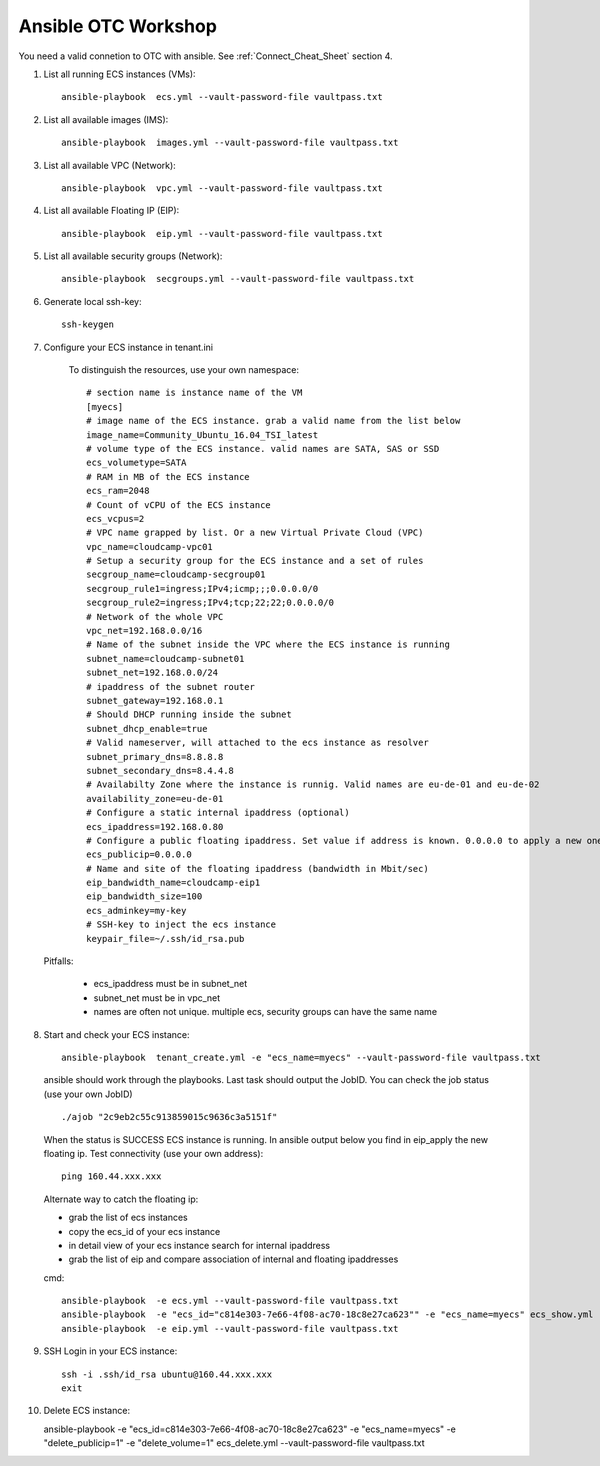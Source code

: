 Ansible OTC Workshop
====================

You need  a valid connetion to OTC with ansible. See :ref:`Connect_Cheat_Sheet` section 4.

1. List all running ECS instances (VMs)::

    ansible-playbook  ecs.yml --vault-password-file vaultpass.txt

2. List all available images (IMS)::

    ansible-playbook  images.yml --vault-password-file vaultpass.txt

3. List all available VPC (Network)::

    ansible-playbook  vpc.yml --vault-password-file vaultpass.txt

4. List all available Floating IP (EIP)::

    ansible-playbook  eip.yml --vault-password-file vaultpass.txt

5. List all available security groups (Network)::

    ansible-playbook  secgroups.yml --vault-password-file vaultpass.txt

6. Generate local ssh-key::

    ssh-keygen

7. Configure your ECS instance in tenant.ini

    To distinguish the resources, use your own namespace::

        # section name is instance name of the VM
        [myecs]
        # image name of the ECS instance. grab a valid name from the list below
        image_name=Community_Ubuntu_16.04_TSI_latest
        # volume type of the ECS instance. valid names are SATA, SAS or SSD
        ecs_volumetype=SATA
        # RAM in MB of the ECS instance
        ecs_ram=2048
        # Count of vCPU of the ECS instance
        ecs_vcpus=2
        # VPC name grapped by list. Or a new Virtual Private Cloud (VPC)
        vpc_name=cloudcamp-vpc01
        # Setup a security group for the ECS instance and a set of rules
        secgroup_name=cloudcamp-secgroup01
        secgroup_rule1=ingress;IPv4;icmp;;;0.0.0.0/0
        secgroup_rule2=ingress;IPv4;tcp;22;22;0.0.0.0/0
        # Network of the whole VPC
        vpc_net=192.168.0.0/16
        # Name of the subnet inside the VPC where the ECS instance is running
        subnet_name=cloudcamp-subnet01
        subnet_net=192.168.0.0/24
        # ipaddress of the subnet router
        subnet_gateway=192.168.0.1
        # Should DHCP running inside the subnet
        subnet_dhcp_enable=true
        # Valid nameserver, will attached to the ecs instance as resolver
        subnet_primary_dns=8.8.8.8
        subnet_secondary_dns=8.4.4.8
        # Availabilty Zone where the instance is runnig. Valid names are eu-de-01 and eu-de-02
        availability_zone=eu-de-01
        # Configure a static internal ipaddress (optional)
        ecs_ipaddress=192.168.0.80
        # Configure a public floating ipaddress. Set value if address is known. 0.0.0.0 to apply a new one. If empty no floating ip will set
        ecs_publicip=0.0.0.0
        # Name and site of the floating ipaddress (bandwidth in Mbit/sec)
        eip_bandwidth_name=cloudcamp-eip1
        eip_bandwidth_size=100
        ecs_adminkey=my-key
        # SSH-key to inject the ecs instance
        keypair_file=~/.ssh/id_rsa.pub

  Pitfalls: 

    * ecs_ipaddress must be in subnet_net
    * subnet_net must be in vpc_net
    * names are often not unique. multiple ecs, security groups can have the same name

8. Start and check your ECS instance::

    ansible-playbook  tenant_create.yml -e "ecs_name=myecs" --vault-password-file vaultpass.txt

  ansible should work through the playbooks. Last task should output the JobID. 
  You can check the job status (use your own JobID) ::

    ./ajob "2c9eb2c55c913859015c9636c3a5151f"

  When the status is SUCCESS ECS instance is running.
  In ansible output below you find in eip_apply the new floating ip. 
  Test connectivity (use your own address)::

    ping 160.44.xxx.xxx

  Alternate way to catch the floating ip:

  * grab the list of ecs instances
  * copy the ecs_id of your ecs instance
  * in detail view of your ecs instance search for internal ipaddress
  * grab the list of eip and compare association of internal and floating ipaddresses

  cmd::

    ansible-playbook  -e ecs.yml --vault-password-file vaultpass.txt
    ansible-playbook  -e "ecs_id="c814e303-7e66-4f08-ac70-18c8e27ca623"" -e "ecs_name=myecs" ecs_show.yml --vault-password-file vaultpass.txt
    ansible-playbook  -e eip.yml --vault-password-file vaultpass.txt

9. SSH Login in your ECS instance::

    ssh -i .ssh/id_rsa ubuntu@160.44.xxx.xxx
    exit

10. Delete ECS instance::

    ansible-playbook  -e "ecs_id=c814e303-7e66-4f08-ac70-18c8e27ca623" -e "ecs_name=myecs" -e "delete_publicip=1" -e  "delete_volume=1" ecs_delete.yml --vault-password-file vaultpass.txt

